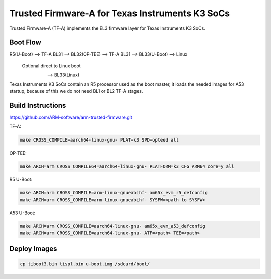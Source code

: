 Trusted Firmware-A for Texas Instruments K3 SoCs
================================================

Trusted Firmware-A (TF-A) implements the EL3 firmware layer for Texas Instruments K3 SoCs.

Boot Flow
---------

R5(U-Boot) --> TF-A BL31 --> BL32(OP-TEE) --> TF-A BL31 --> BL33(U-Boot) --> Linux
                                                       \
                                                Optional direct to Linux boot
                                                         \
                                                           --> BL33(Linux)

Texas Instruments K3 SoCs contain an R5 processor used as the boot master, it
loads the needed images for A53 startup, because of this we do not need BL1 or
BL2 TF-A stages.

Build Instructions
------------------

https://github.com/ARM-software/arm-trusted-firmware.git

TF-A:

.. code:: shell

    make CROSS_COMPILE=aarch64-linux-gnu- PLAT=k3 SPD=opteed all

OP-TEE:

.. code:: shell

    make ARCH=arm CROSS_COMPILE64=aarch64-linux-gnu- PLATFORM=k3 CFG_ARM64_core=y all

R5 U-Boot:

.. code:: shell

    make ARCH=arm CROSS_COMPILE=arm-linux-gnueabihf- am65x_evm_r5_defconfig
    make ARCH=arm CROSS_COMPILE=arm-linux-gnueabihf- SYSFW=<path to SYSFW>

A53 U-Boot:

.. code:: shell

    make ARCH=arm CROSS_COMPILE=aarch64-linux-gnu- am65x_evm_a53_defconfig
    make ARCH=arm CROSS_COMPILE=aarch64-linux-gnu- ATF=<path> TEE=<path>

Deploy Images
-------------

.. code:: shell

    cp tiboot3.bin tispl.bin u-boot.img /sdcard/boot/
